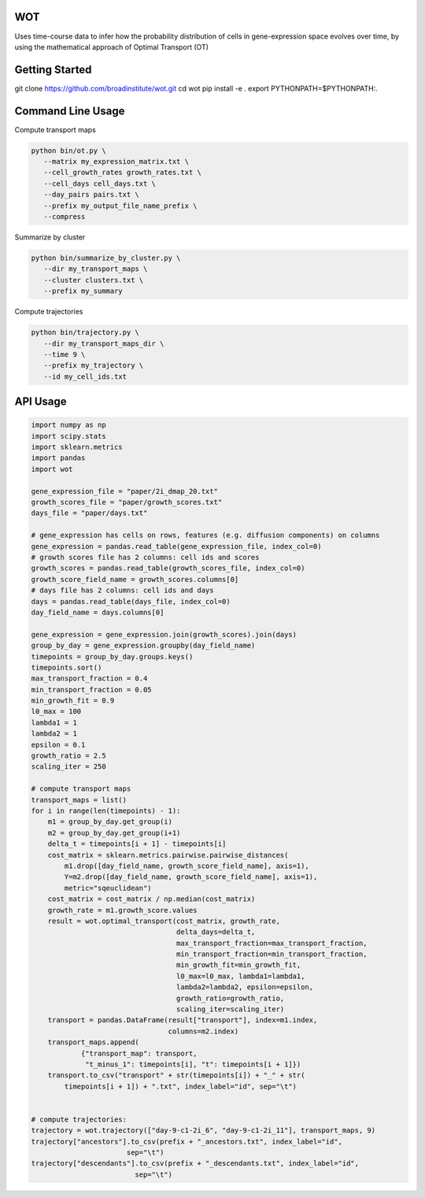 ============
WOT
============


Uses time-course data to infer how the probability distribution of cells in gene-expression space evolves over time,
by using the mathematical approach of Optimal Transport (OT)

========================
Getting Started
========================

git clone https://github.com/broadinstitute/wot.git
cd wot
pip install -e .
export PYTHONPATH=$PYTHONPATH:.

========================
Command Line Usage
========================

Compute transport maps

.. code-block:: bash

    python bin/ot.py \
       --matrix my_expression_matrix.txt \
       --cell_growth_rates growth_rates.txt \
       --cell_days cell_days.txt \
       --day_pairs pairs.txt \
       --prefix my_output_file_name_prefix \
       --compress

Summarize by cluster

.. code-block:: bash

    python bin/summarize_by_cluster.py \
       --dir my_transport_maps \
       --cluster clusters.txt \
       --prefix my_summary

Compute trajectories

.. code-block:: bash

    python bin/trajectory.py \
       --dir my_transport_maps_dir \
       --time 9 \
       --prefix my_trajectory \
       --id my_cell_ids.txt

============
API Usage
============

.. code-block:: python

    import numpy as np
    import scipy.stats
    import sklearn.metrics
    import pandas
    import wot

    gene_expression_file = "paper/2i_dmap_20.txt"
    growth_scores_file = "paper/growth_scores.txt"
    days_file = "paper/days.txt"

    # gene_expression has cells on rows, features (e.g. diffusion components) on columns
    gene_expression = pandas.read_table(gene_expression_file, index_col=0)
    # growth scores file has 2 columns: cell ids and scores
    growth_scores = pandas.read_table(growth_scores_file, index_col=0)
    growth_score_field_name = growth_scores.columns[0]
    # days file has 2 columns: cell ids and days
    days = pandas.read_table(days_file, index_col=0)
    day_field_name = days.columns[0]

    gene_expression = gene_expression.join(growth_scores).join(days)
    group_by_day = gene_expression.groupby(day_field_name)
    timepoints = group_by_day.groups.keys()
    timepoints.sort()
    max_transport_fraction = 0.4
    min_transport_fraction = 0.05
    min_growth_fit = 0.9
    l0_max = 100
    lambda1 = 1
    lambda2 = 1
    epsilon = 0.1
    growth_ratio = 2.5
    scaling_iter = 250

    # compute transport maps
    transport_maps = list()
    for i in range(len(timepoints) - 1):
        m1 = group_by_day.get_group(i)
        m2 = group_by_day.get_group(i+1)
        delta_t = timepoints[i + 1] - timepoints[i]
        cost_matrix = sklearn.metrics.pairwise.pairwise_distances(
            m1.drop([day_field_name, growth_score_field_name], axis=1),
            Y=m2.drop([day_field_name, growth_score_field_name], axis=1),
            metric="sqeuclidean")
        cost_matrix = cost_matrix / np.median(cost_matrix)
        growth_rate = m1.growth_score.values
        result = wot.optimal_transport(cost_matrix, growth_rate,
                                       delta_days=delta_t,
                                       max_transport_fraction=max_transport_fraction,
                                       min_transport_fraction=min_transport_fraction,
                                       min_growth_fit=min_growth_fit,
                                       l0_max=l0_max, lambda1=lambda1,
                                       lambda2=lambda2, epsilon=epsilon,
                                       growth_ratio=growth_ratio,
                                       scaling_iter=scaling_iter)
        transport = pandas.DataFrame(result["transport"], index=m1.index,
                                     columns=m2.index)
        transport_maps.append(
                {"transport_map": transport,
                 "t_minus_1": timepoints[i], "t": timepoints[i + 1]})
        transport.to_csv("transport" + str(timepoints[i]) + "_" + str(
            timepoints[i + 1]) + ".txt", index_label="id", sep="\t")


    # compute trajectories:
    trajectory = wot.trajectory(["day-9-c1-2i_6", "day-9-c1-2i_11"], transport_maps, 9)
    trajectory["ancestors"].to_csv(prefix + "_ancestors.txt", index_label="id",
                           sep="\t")
    trajectory["descendants"].to_csv(prefix + "_descendants.txt", index_label="id",
                             sep="\t")
